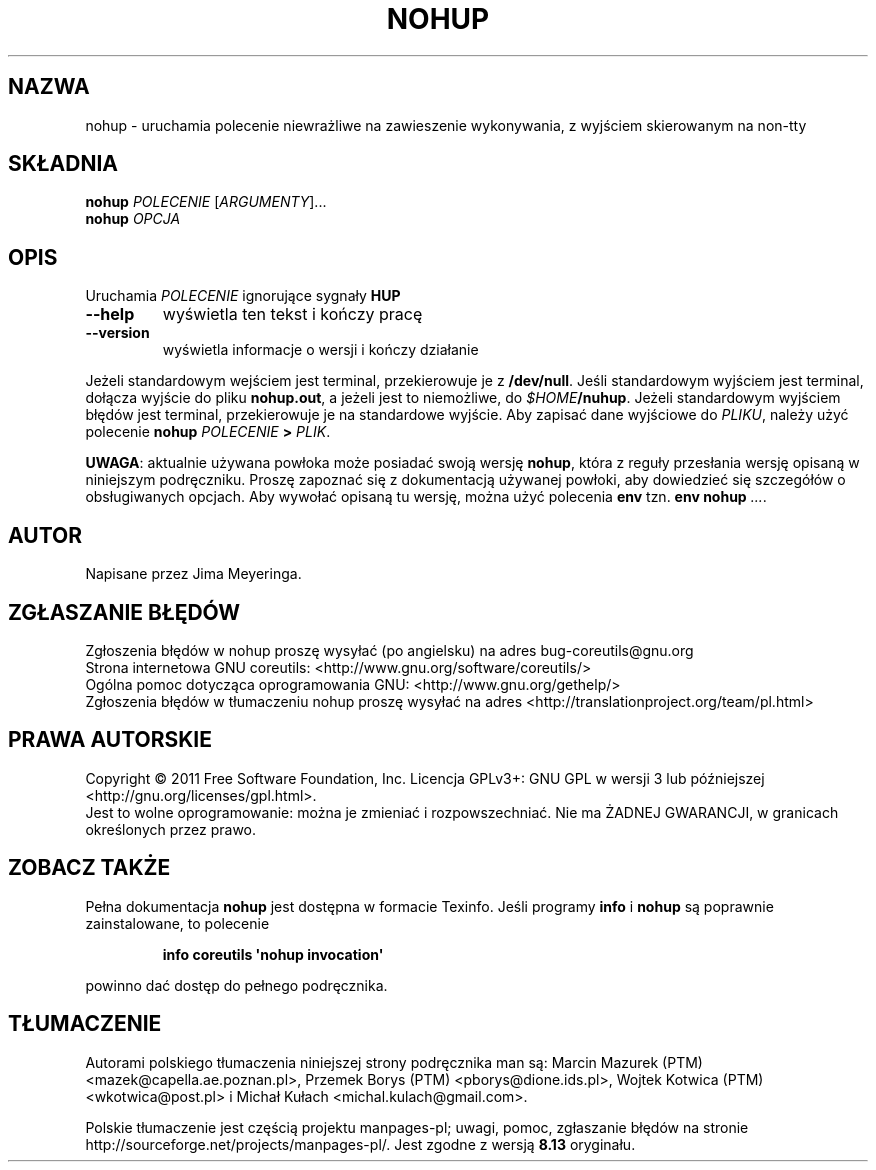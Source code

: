 .\" DO NOT MODIFY THIS FILE!  It was generated by help2man 1.35.
.\"*******************************************************************
.\"
.\" This file was generated with po4a. Translate the source file.
.\"
.\"*******************************************************************
.\" This file is distributed under the same license as original manpage
.\" Copyright of the original manpage:
.\" Copyright © 1984-2008 Free Software Foundation, Inc. (GPL-3+)
.\" Copyright © of Polish translation:
.\" Marcin Mazurek (PTM) <mazek@capella.ae.poznan.pl>, 1998.
.\" Przemek Borys (PTM) <pborys@dione.ids.pl>, 1998.
.\" Wojtek Kotwica (PTM) <wkotwica@post.pl>, 2000.
.\" Michał Kułach <michal.kulach@gmail.com>, 2012.
.TH NOHUP 1 "wrzesień 2011" "GNU coreutils 8.12.197\-032bb" "Polecenia użytkownika"
.SH NAZWA
nohup \- uruchamia polecenie niewrażliwe na zawieszenie wykonywania, z
wyjściem skierowanym na non\-tty
.SH SKŁADNIA
\fBnohup\fP \fIPOLECENIE \fP[\fIARGUMENTY\fP]...
.br
\fBnohup\fP \fIOPCJA\fP
.SH OPIS
.\" Add any additional description here
.PP
Uruchamia \fIPOLECENIE\fP ignorujące sygnały \fBHUP\fP
.TP 
\fB\-\-help\fP
wyświetla ten tekst i kończy pracę
.TP 
\fB\-\-version\fP
wyświetla informacje o wersji i kończy działanie
.PP
Jeżeli standardowym wejściem jest terminal, przekierowuje je z
\fB/dev/null\fP. Jeśli standardowym wyjściem jest terminal, dołącza wyjście do
pliku \fBnohup.out\fP, a jeżeli jest to niemożliwe, do
\fI$HOME\fP\fB/nuhup\fP. Jeżeli standardowym wyjściem błędów jest terminal,
przekierowuje je na standardowe wyjście. Aby zapisać dane wyjściowe do
\fIPLIKU\fP, należy użyć polecenie \fBnohup\fP \fIPOLECENIE\fP \fB>\fP \fIPLIK\fP.
.PP
\fBUWAGA\fP: aktualnie używana powłoka może posiadać swoją wersję \fBnohup\fP,
która z reguły przesłania wersję opisaną w niniejszym podręczniku. Proszę
zapoznać się z dokumentacją używanej powłoki, aby dowiedzieć się szczegółów
o obsługiwanych opcjach. Aby wywołać opisaną tu wersję, można użyć polecenia
\fBenv\fP tzn. \fBenv nohup\fP \fI...\fP.
.SH AUTOR
Napisane przez Jima Meyeringa.
.SH ZGŁASZANIE\ BŁĘDÓW
Zgłoszenia błędów w nohup proszę wysyłać (po angielsku) na adres
bug\-coreutils@gnu.org
.br
Strona internetowa GNU coreutils:
<http://www.gnu.org/software/coreutils/>
.br
Ogólna pomoc dotycząca oprogramowania GNU:
<http://www.gnu.org/gethelp/>
.br
Zgłoszenia błędów w tłumaczeniu nohup proszę wysyłać na adres
<http://translationproject.org/team/pl.html>
.SH PRAWA\ AUTORSKIE
Copyright \(co 2011 Free Software Foundation, Inc. Licencja GPLv3+: GNU GPL
w wersji 3 lub późniejszej <http://gnu.org/licenses/gpl.html>.
.br
Jest to wolne oprogramowanie: można je zmieniać i rozpowszechniać. Nie ma
ŻADNEJ\ GWARANCJI, w granicach określonych przez prawo.
.SH "ZOBACZ TAKŻE"
Pełna dokumentacja \fBnohup\fP jest dostępna w formacie Texinfo. Jeśli programy
\fBinfo\fP i \fBnohup\fP są poprawnie zainstalowane, to polecenie
.IP
\fBinfo coreutils \(aqnohup invocation\(aq\fP
.PP
powinno dać dostęp do pełnego podręcznika.
.SH TŁUMACZENIE
Autorami polskiego tłumaczenia niniejszej strony podręcznika man są:
Marcin Mazurek (PTM) <mazek@capella.ae.poznan.pl>,
Przemek Borys (PTM) <pborys@dione.ids.pl>,
Wojtek Kotwica (PTM) <wkotwica@post.pl>
i
Michał Kułach <michal.kulach@gmail.com>.
.PP
Polskie tłumaczenie jest częścią projektu manpages-pl; uwagi, pomoc, zgłaszanie błędów na stronie http://sourceforge.net/projects/manpages-pl/. Jest zgodne z wersją \fB 8.13 \fPoryginału.
